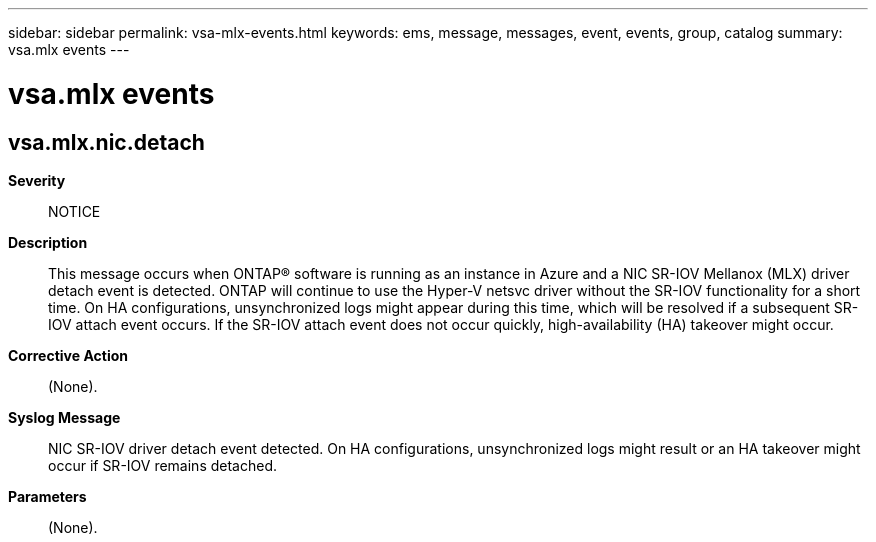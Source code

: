 ---
sidebar: sidebar
permalink: vsa-mlx-events.html
keywords: ems, message, messages, event, events, group, catalog
summary: vsa.mlx events
---

= vsa.mlx events
:toclevels: 1
:hardbreaks:
:nofooter:
:icons: font
:linkattrs:
:imagesdir: ./media/

== vsa.mlx.nic.detach
*Severity*::
NOTICE
*Description*::
This message occurs when ONTAP(R) software is running as an instance in Azure and a NIC SR-IOV Mellanox (MLX) driver detach event is detected. ONTAP will continue to use the Hyper-V netsvc driver without the SR-IOV functionality for a short time. On HA configurations, unsynchronized logs might appear during this time, which will be resolved if a subsequent SR-IOV attach event occurs. If the SR-IOV attach event does not occur quickly, high-availability (HA) takeover might occur.
*Corrective Action*::
(None).
*Syslog Message*::
NIC SR-IOV driver detach event detected. On HA configurations, unsynchronized logs might result or an HA takeover might occur if SR-IOV remains detached.
*Parameters*::
(None).
